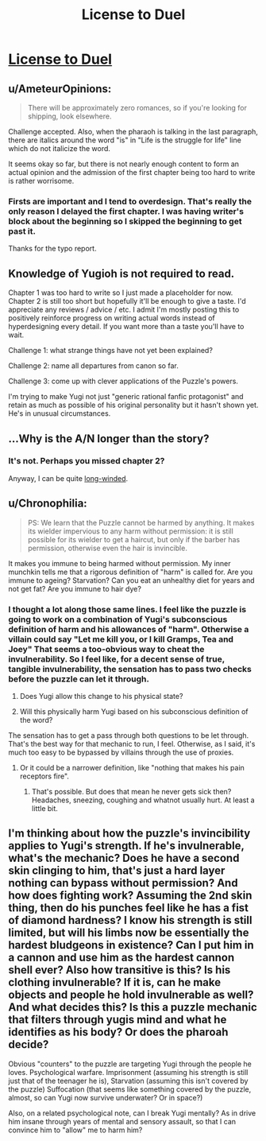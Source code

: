#+TITLE: License to Duel

* [[http://archiveofourown.org/works/2331539/chapters/5137811][License to Duel]]
:PROPERTIES:
:Author: TimTravel
:Score: 8
:DateUnix: 1411193482.0
:DateShort: 2014-Sep-20
:FlairText: WIP
:END:

** u/AmeteurOpinions:
#+begin_quote
  There will be approximately zero romances, so if you're looking for shipping, look elsewhere.
#+end_quote

Challenge accepted. Also, when the pharaoh is talking in the last paragraph, there are italics around the word "is" in "Life is the struggle for life" line which do not italicize the word.

It seems okay so far, but there is not nearly enough content to form an actual opinion and the admission of the first chapter being too hard to write is rather worrisome.
:PROPERTIES:
:Author: AmeteurOpinions
:Score: 8
:DateUnix: 1411219248.0
:DateShort: 2014-Sep-20
:END:

*** Firsts are important and I tend to overdesign. That's really the only reason I delayed the first chapter. I was having writer's block about the beginning so I skipped the beginning to get past it.

Thanks for the typo report.
:PROPERTIES:
:Author: TimTravel
:Score: 5
:DateUnix: 1411219366.0
:DateShort: 2014-Sep-20
:END:


** Knowledge of Yugioh is not required to read.

Chapter 1 was too hard to write so I just made a placeholder for now. Chapter 2 is still too short but hopefully it'll be enough to give a taste. I'd appreciate any reviews / advice / etc. I admit I'm mostly posting this to positively reinforce progress on writing actual words instead of hyperdesigning every detail. If you want more than a taste you'll have to wait.

Challenge 1: what strange things have not yet been explained?

Challenge 2: name all departures from canon so far.

Challenge 3: come up with clever applications of the Puzzle's powers.

I'm trying to make Yugi not just "generic rational fanfic protagonist" and retain as much as possible of his original personality but it hasn't shown yet. He's in unusual circumstances.
:PROPERTIES:
:Author: TimTravel
:Score: 7
:DateUnix: 1411193649.0
:DateShort: 2014-Sep-20
:END:


** ...Why is the A/N longer than the story?
:PROPERTIES:
:Score: 3
:DateUnix: 1411215644.0
:DateShort: 2014-Sep-20
:END:

*** It's not. Perhaps you missed chapter 2?

Anyway, I can be quite [[http://www.reddit.com/r/rational/comments/27cs4s/d_the_nature_of_fiction/][long-winded]].
:PROPERTIES:
:Author: TimTravel
:Score: 2
:DateUnix: 1411218472.0
:DateShort: 2014-Sep-20
:END:


** u/Chronophilia:
#+begin_quote
  PS: We learn that the Puzzle cannot be harmed by anything. It makes its wielder impervious to any harm without permission: it is still possible for its wielder to get a haircut, but only if the barber has permission, otherwise even the hair is invincible.
#+end_quote

It makes you immune to being harmed without permission. My inner munchkin tells me that a rigorous definition of "harm" is called for. Are you immune to ageing? Starvation? Can you eat an unhealthy diet for years and not get fat? Are you immune to hair dye?
:PROPERTIES:
:Author: Chronophilia
:Score: 3
:DateUnix: 1411388768.0
:DateShort: 2014-Sep-22
:END:

*** I thought a lot along those same lines. I feel like the puzzle is going to work on a combination of Yugi's subconscious definition of harm and his allowances of "harm". Otherwise a villain could say "Let me kill you, or I kill Gramps, Tea and Joey" That seems a too-obvious way to cheat the invulnerability. So I feel like, for a decent sense of true, tangible invulnerability, the sensation has to pass two checks before the puzzle can let it through.

1. Does Yugi allow this change to his physical state?

2. Will this physically harm Yugi based on his subconscious definition of the word?

The sensation has to get a pass through both questions to be let through. That's the best way for that mechanic to run, I feel. Otherwise, as I said, it's much too easy to be bypassed by villains through the use of proxies.
:PROPERTIES:
:Author: Kishoto
:Score: 2
:DateUnix: 1411592460.0
:DateShort: 2014-Sep-25
:END:

**** Or it could be a narrower definition, like "nothing that makes his pain receptors fire".
:PROPERTIES:
:Author: Chronophilia
:Score: 2
:DateUnix: 1411594891.0
:DateShort: 2014-Sep-25
:END:

***** That's possible. But does that mean he never gets sick then? Headaches, sneezing, coughing and whatnot usually hurt. At least a little bit.
:PROPERTIES:
:Author: Kishoto
:Score: 2
:DateUnix: 1411596893.0
:DateShort: 2014-Sep-25
:END:


** I'm thinking about how the puzzle's invincibility applies to Yugi's strength. If he's invulnerable, what's the mechanic? Does he have a second skin clinging to him, that's just a hard layer nothing can bypass without permission? And how does fighting work? Assuming the 2nd skin thing, then do his punches feel like he has a fist of diamond hardness? I know his strength is still limited, but will his limbs now be essentially the hardest bludgeons in existence? Can I put him in a cannon and use him as the hardest cannon shell ever? Also how transitive is this? Is his clothing invulnerable? If it is, can he make objects and people he hold invulnerable as well? And what decides this? Is this a puzzle mechanic that filters through yugis mind and what he identifies as his body? Or does the pharoah decide?

Obvious "counters" to the puzzle are targeting Yugi through the people he loves. Psychological warfare. Imprisonment (assuming his strength is still just that of the teenager he is), Starvation (assuming this isn't covered by the puzzle) Suffocation (that seems like something covered by the puzzle, almost, so can Yugi now survive underwater? Or in space?)

Also, on a related psychological note, can I break Yugi mentally? As in drive him insane through years of mental and sensory assault, so that I can convince him to "allow" me to harm him?
:PROPERTIES:
:Author: Kishoto
:Score: 2
:DateUnix: 1411587152.0
:DateShort: 2014-Sep-24
:END:
